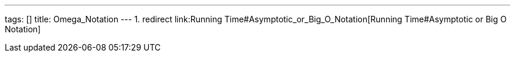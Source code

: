 ---
tags: []
title: Omega_Notation
---
1.  redirect link:Running Time#Asymptotic_or_Big_O_Notation[Running
Time#Asymptotic or Big O Notation]

